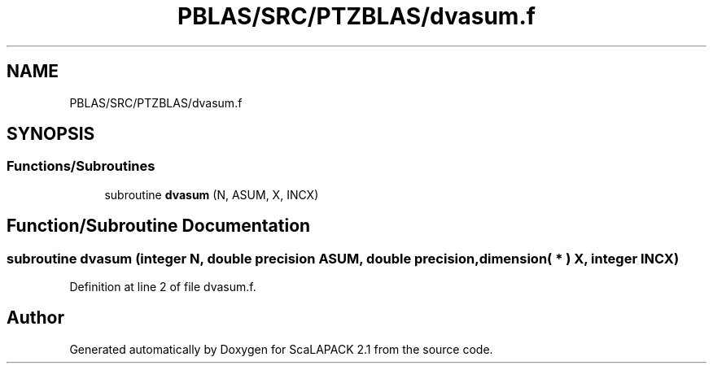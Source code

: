 .TH "PBLAS/SRC/PTZBLAS/dvasum.f" 3 "Sat Nov 16 2019" "Version 2.1" "ScaLAPACK 2.1" \" -*- nroff -*-
.ad l
.nh
.SH NAME
PBLAS/SRC/PTZBLAS/dvasum.f
.SH SYNOPSIS
.br
.PP
.SS "Functions/Subroutines"

.in +1c
.ti -1c
.RI "subroutine \fBdvasum\fP (N, ASUM, X, INCX)"
.br
.in -1c
.SH "Function/Subroutine Documentation"
.PP 
.SS "subroutine dvasum (integer N, double precision ASUM, double precision, dimension( * ) X, integer INCX)"

.PP
Definition at line 2 of file dvasum\&.f\&.
.SH "Author"
.PP 
Generated automatically by Doxygen for ScaLAPACK 2\&.1 from the source code\&.
